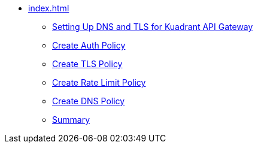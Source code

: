 * xref:index.adoc[]
** xref:section1.adoc[Setting Up DNS and TLS for Kuadrant API Gateway]
** xref:section2.adoc[Create Auth Policy]
** xref:section3.adoc[Create TLS Policy]
** xref:section4.adoc[Create Rate Limit Policy]
** xref:section5.adoc[Create DNS Policy]
** xref:section7.adoc[Summary]